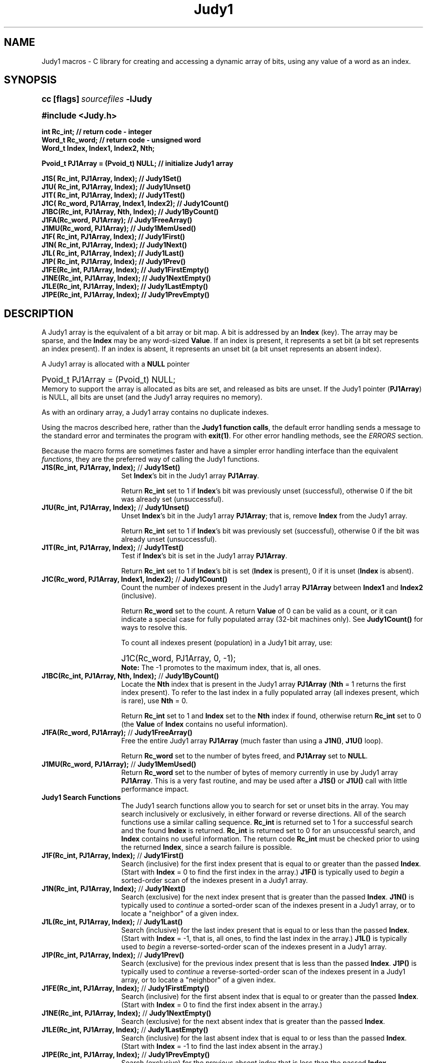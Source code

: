 .\" Auto-translated to nroff -man from ext/Judy1_3.htm by ../tool/jhton at Wed Jul 19 12:16:14 2017
.\" @(#) $Revision: 4.48 $ $Source: /cvsroot/judy/judy/doc/ext/Judy1_3.htm,v $ ---
.TA j
.TH Judy1 3
.ds )H Hewlett-Packard Company
.ds ]W      
.PP
.SH NAME
Judy1 macros -
C library for creating and accessing a dynamic array of bits, using
any value of a word as an index.
.PP
.SH SYNOPSIS
.PP
.nf
.ps +1
.ft B
cc [flags] \fIsourcefiles\fP -lJudy
.ft P
.ps
.fi
.PP
.PP
.nf
.ps +1
.ft B
#include <Judy.h>
.PP
.ft B
int     Rc_int;                          // return code - integer
Word_t  Rc_word;                         // return code - unsigned word
Word_t  Index, Index1, Index2, Nth;
.PP
.ft B
Pvoid_t PJ1Array = (Pvoid_t) NULL;       // initialize Judy1 array
.PP
.ft B
J1S( Rc_int,  PJ1Array, Index);          // Judy1Set()
J1U( Rc_int,  PJ1Array, Index);          // Judy1Unset()
J1T( Rc_int,  PJ1Array, Index);          // Judy1Test()
J1C( Rc_word, PJ1Array, Index1, Index2); // Judy1Count()
J1BC(Rc_int,  PJ1Array, Nth, Index);     // Judy1ByCount()
J1FA(Rc_word, PJ1Array);                 // Judy1FreeArray()
J1MU(Rc_word, PJ1Array);                 // Judy1MemUsed()
J1F( Rc_int,  PJ1Array, Index);          // Judy1First()
J1N( Rc_int,  PJ1Array, Index);          // Judy1Next()
J1L( Rc_int,  PJ1Array, Index);          // Judy1Last()
J1P( Rc_int,  PJ1Array, Index);          // Judy1Prev()
J1FE(Rc_int,  PJ1Array, Index);          // Judy1FirstEmpty()
J1NE(Rc_int,  PJ1Array, Index);          // Judy1NextEmpty()
J1LE(Rc_int,  PJ1Array, Index);          // Judy1LastEmpty()
J1PE(Rc_int,  PJ1Array, Index);          // Judy1PrevEmpty()
.ft P
.ps
.fi
.PP
.SH DESCRIPTION
A Judy1 array is the equivalent of a bit array or bit map.
A bit is addressed by an \fBIndex\fP (key).
The array may be sparse, and the \fBIndex\fP may be any word-sized \fBValue\fP.
If an index is present, it represents a set bit
(a bit set represents an index present).
If an index is absent, it represents an unset bit
(a bit unset represents an absent index).
.PP
A Judy1 array is allocated with a \fBNULL\fP pointer
.PP
.nf
.ps +1
Pvoid_t PJ1Array = (Pvoid_t) NULL;
.ps
.fi
Memory to support the array is allocated as bits are set,
and released as bits are unset.
If the Judy1 pointer (\fBPJ1Array\fP) is NULL, all bits are unset (and
the Judy1 array requires no memory).
.PP
As with an ordinary array, a Judy1 array contains no duplicate indexes.
.PP
Using the macros described here, rather than the
\fBJudy1 function calls\fP,
the default error handling sends a
message to the standard error and terminates the program with
\fBexit(1)\fP.
For other error handling methods, see the
\fIERRORS\fP section.
.PP
Because the macro forms are sometimes faster and have a simpler error
handling interface than the equivalent
\fIfunctions\fP,
they are the preferred way of calling the Judy1 functions.
.PP
.TP 15
 \fBJ1S(Rc_int, PJ1Array, Index);\fP // \fBJudy1Set()\fP
Set \fBIndex\fP's bit in the Judy1 array \fBPJ1Array\fP.
.IP
Return \fBRc_int\fP set to 1 if \fBIndex\fP's bit was previously unset
(successful), otherwise 0
if the bit was already set (unsuccessful).
.IP
.TP 15
 \fBJ1U(Rc_int, PJ1Array, Index);\fP // \fBJudy1Unset()\fP
Unset \fBIndex\fP's bit in the Judy1 array \fBPJ1Array\fP;
that is, remove \fBIndex\fP from the Judy1 array.
.IP
Return \fBRc_int\fP set to 1 if \fBIndex\fP's bit was
previously set (successful), otherwise 0
if the bit was already unset (unsuccessful).
.IP
.TP 15
 \fBJ1T(Rc_int, PJ1Array, Index);\fP // \fBJudy1Test()\fP
Test if \fBIndex\fP's bit is set in the
Judy1 array \fBPJ1Array\fP.
.IP
Return \fBRc_int\fP set to 1 if \fBIndex\fP's bit is set
(\fBIndex\fP is present),
0 if it is unset (\fBIndex\fP is absent).
.IP
.TP 15
 \fBJ1C(Rc_word, PJ1Array, Index1, Index2);\fP // \fBJudy1Count()\fP
Count the number of indexes present in the Judy1 array
\fBPJ1Array\fP between
\fBIndex1\fP and \fBIndex2\fP (inclusive).
.IP
Return \fBRc_word\fP set to the count.
A return \fBValue\fP of 0 can be valid as a count,
or it can indicate a special case for fully
populated array (32-bit machines only).  See
\fBJudy1Count()\fP
for ways to resolve this.
.IP
To count all indexes present (population) in a Judy1 bit array, use:
.IP
.nf
.ps +1
J1C(Rc_word, PJ1Array, 0, -1);
.ps
.fi
\fBNote:\fP The -1 promotes to the maximum index, that is, all ones.
.IP
.TP 15
 \fBJ1BC(Rc_int, PJ1Array, Nth, Index);\fP // \fBJudy1ByCount()\fP
Locate the \fBNth\fP index that is present in the Judy1 array
\fBPJ1Array\fP (\fBNth\fP = 1 returns the first index present).
To refer to the last index in a fully populated array (all indexes
present, which is rare), use \fBNth\fP = 0.
.IP
Return \fBRc_int\fP set to 1 and \fBIndex\fP set to the
\fBNth\fP index if found, otherwise return \fBRc_int\fP
set to 0 (the \fBValue\fP of \fBIndex\fP contains no
useful information).
.IP
.TP 15
 \fBJ1FA(Rc_word, PJ1Array);\fP // \fBJudy1FreeArray()\fP
Free the entire Judy1 array \fBPJ1Array\fP (much faster than using a
\fBJ1N()\fP, \fBJ1U()\fP loop).
.IP
Return \fBRc_word\fP set to the number of bytes freed,
and \fBPJ1Array\fP set to \fBNULL\fP.
.IP
.TP 15
 \fBJ1MU(Rc_word, PJ1Array);\fP // \fBJudy1MemUsed()\fP
Return \fBRc_word\fP set to the number of bytes of memory currently in use by
Judy1 array \fBPJ1Array\fP. This is a very fast routine, and may be used after
a \fBJ1S()\fP or \fBJ1U()\fP call with little performance impact.
.IP
.TP 15
 \fBJudy1 Search Functions\fP
The Judy1 search functions allow you to search for set or unset bits in the array.
You may search inclusively or exclusively,
in either forward or reverse directions.
All of the search functions use a similar calling sequence.
\fBRc_int\fP is returned set to 1 for a successful search and the found \fBIndex\fP is returned.
\fBRc_int\fP is returned set to 0 for an unsuccessful search,
and \fBIndex\fP contains no useful information.
The return code \fBRc_int\fP must be checked prior to using the returned \fBIndex\fP,
since a search failure is possible.
.IP
.TP 15
 \fBJ1F(Rc_int, PJ1Array, Index);\fP // \fBJudy1First()\fP
Search (inclusive) for the first index present that is equal
to or greater than the passed \fBIndex\fP.
(Start with \fBIndex\fP = 0 to find the first index in the
array.)  \fBJ1F()\fP is typically used to \fIbegin\fP a
sorted-order scan of the indexes present in a Judy1 array.
.IP
.TP 15
 \fBJ1N(Rc_int, PJ1Array, Index);\fP // \fBJudy1Next()\fP
Search (exclusive) for the next index present that is
greater than the passed \fBIndex\fP.
\fBJ1N()\fP is typically used to \fIcontinue\fP a
sorted-order scan of the indexes present
in a Judy1 array, or to locate a "neighbor" of a given index.
.IP
.TP 15
 \fBJ1L(Rc_int, PJ1Array, Index);\fP // \fBJudy1Last()\fP
Search (inclusive) for the last index present that is equal
to or less than the passed \fBIndex\fP.  (Start with
\fBIndex\fP = -1, that is, all ones, to find the last index
in the array.)  \fBJ1L()\fP is typically used to \fIbegin\fP
a reverse-sorted-order scan
of the indexes present in a Judy1 array.
.IP
.TP 15
 \fBJ1P(Rc_int, PJ1Array, Index);\fP // \fBJudy1Prev()\fP
Search (exclusive) for the previous index present that is
less than the passed \fBIndex\fP.  \fBJ1P()\fP is typically
used to \fIcontinue\fP a reverse-sorted-order scan of the indexes
present in a Judy1 array, or to locate a "neighbor" of a given index.
.IP
.TP 15
 \fBJ1FE(Rc_int, PJ1Array, Index);\fP // \fBJudy1FirstEmpty()\fP
Search (inclusive) for the first absent index that is equal to
or greater than the passed \fBIndex\fP.  (Start with
\fBIndex\fP = 0 to find the first index absent in the array.)
.IP
.TP 15
 \fBJ1NE(Rc_int, PJ1Array, Index);\fP // \fBJudy1NextEmpty()\fP
Search (exclusive) for the next absent index that is
greater than the passed \fBIndex\fP.
.IP
.TP 15
 \fBJ1LE(Rc_int, PJ1Array, Index);\fP // \fBJudy1LastEmpty()\fP
Search (inclusive) for the last absent index that is
equal to or less than the passed \fBIndex\fP.
(Start with \fBIndex\fP = -1 to find the last index
absent in the array.)
.IP
.TP 15
 \fBJ1PE(Rc_int, PJ1Array, Index);\fP // \fBJudy1PrevEmpty()\fP
Search (exclusive) for the previous absent index that is
less than the passed \fBIndex\fP.
.PP
.SH \fBERRORS:\fP See: \fIJudy_3.htm#ERRORS\fP
.PP
.SH \fBEXAMPLE\fP
In the following example, errors in the \fBJ1S()\fP or \fBJ1U()\fP calls
go to a user-defined procedure, process_malloc_failure.  This is not needed
when you use the default \fBJUDYERROR()\fP macro, since the default causes
your program to exit on all failures,
including \fImalloc()\fP failure.
.PP
.PP
.nf
.ps +1
#include <stdio.h>
#include <Judy.h>
.PP
int main()                       // Example program of Judy1 macro APIs
{
   Word_t Index;                 // index (or key)
   Word_t Rcount;                // count of indexes (or bits set)
   Word_t Rc_word;               // full word return value
   int    Rc_int;                // boolean values returned (0 or 1)
.PP
   Pvoid_t PJ1Array = (Pvoid_t) NULL; // initialize Judy1 array
.PP
   Index = 123456;
   J1S(Rc_int, J1Array, Index);  // set bit at 123456
   if (Rc_int == JERR) goto process_malloc_failure;
   if (Rc_int == 1) printf("OK - bit successfully set at %lu\\n", Index);
   if (Rc_int == 0) printf("BUG - bit already set at %lu\\n", Index);
.PP
   Index = 654321;
   J1T(Rc_int, J1Array, Index);  // test if bit set at 654321
   if (Rc_int == 1) printf("BUG - set bit at %lu\\n", Index);
   if (Rc_int == 0) printf("OK - bit not set at %lu\\n", Index);
.PP
   J1C(Rcount, J1Array, 0, -1);  // count all bits set in array
   printf("%lu bits set in Judy1 array\\n", Rcount);
.PP
   Index = 0;
   J1F(Rc_int, J1Array, Index);  // find first bit set in array
   if (Rc_int == 1) printf("OK - first bit set is at %lu\\n", Index);
   if (Rc_int == 0) printf("BUG - no bits set in array\\n");
.PP
   J1MU(Rc_word, J1Array);       // how much memory was used?
   printf("%lu Indexes used %lu bytes of memory\\n", Rcount, Rc_word);
.PP
   Index = 123456;
   J1U(Rc_int, J1Array, Index);  // unset bit at 123456
   if (Rc_int == JERR) goto process_malloc_failure;
   if (Rc_int == 1) printf("OK - bit successfully unset at %lu\\n", Index);
   if (Rc_int == 0) printf("BUG - bit was not set at %lu\\n", Index);
.PP
   return(0);
}
.ps
.fi
.PP
.SH AUTHOR
Judy was invented by Doug Baskins and implemented by Hewlett-Packard.
.PP
.SH SEE ALSO
\fIJudy\fP(3),
\fIJudyL\fP(3),
\fIJudySL\fP(3),
\fIJudyHS\fP(3),
.br
\fImalloc()\fP,
.br
the Judy website,
\fIhttp://judy.sourceforge.net\fP,
for more information and Application Notes.
